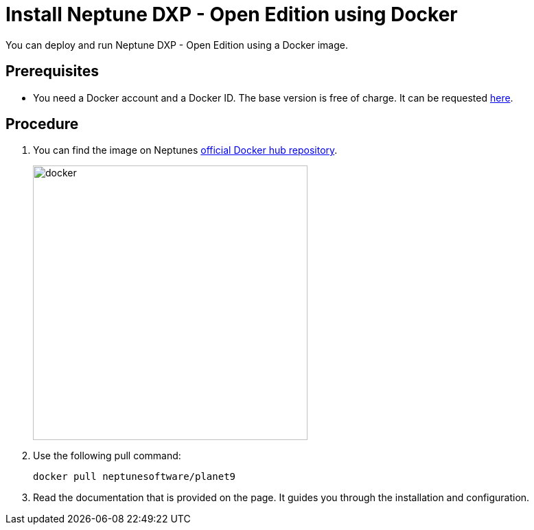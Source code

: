 = Install Neptune DXP - Open Edition using Docker

You can deploy and run Neptune DXP - Open Edition using a Docker image.

== Prerequisites

* You need a Docker account and a Docker ID. The base version is free of charge. It can be requested https://hub.docker.com/signup[here].

== Procedure

. You can find the image on Neptunes  https://hub.docker.com/r/neptunesoftware/planet9[official Docker hub repository].
+
image::docker.png[width=400]
+
. Use the following pull command:
+
----
docker pull neptunesoftware/planet9
----
+
. Read the documentation that is provided on the page. It guides you through the installation and configuration.


